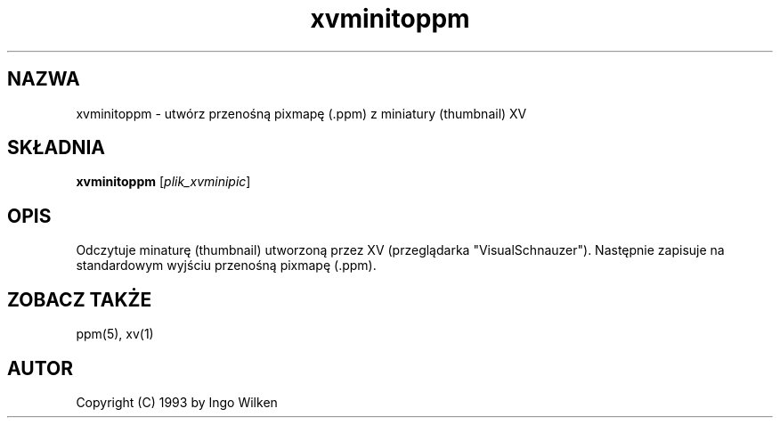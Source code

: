 .\" {PTM/LK/0.1/28-09-1998/"xvminitoppm - konwersja miniatury XV do .ppm"}
.\" Tłumaczenie: 28-09-1998 Łukasz Kowalczyk (lukow@tempac.okwf.fuw.edu.pl)
.TH xvminitoppm 1 "14 grudnia 1993"
.IX xvminitoppm
.SH NAZWA
xvminitoppm \- utwórz przenośną pixmapę (.ppm) z miniatury (thumbnail) XV
.SH SKŁADNIA
.B xvminitoppm
.RI [ plik_xvminipic ]
.SH OPIS
Odczytuje minaturę (thumbnail) utworzoną przez XV (przeglądarka
"VisualSchnauzer"). Następnie zapisuje na standardowym wyjściu przenośną
pixmapę (.ppm).
.SH "ZOBACZ TAKŻE"
ppm(5), xv(1)
.SH AUTOR
Copyright (C) 1993 by Ingo Wilken
.\" Permission to use, copy, modify, and distribute this software and its
.\" documentation for any purpose and without fee is hereby granted, provided
.\" that the above copyright notice appear in all copies and that both that
.\" copyright notice and this permission notice appear in supporting
.\" documentation.  This software is provided "as is" without express or
.\" implied warranty.


